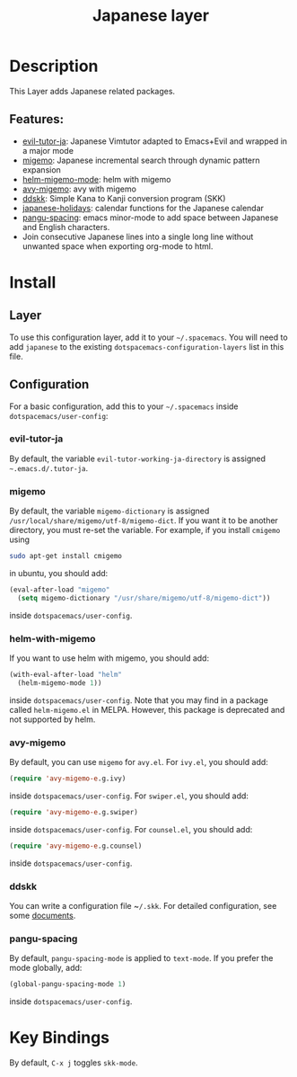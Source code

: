 #+TITLE: Japanese layer
[[file:img/Japanese.png]]
* Table of Contents                                       :TOC_4_gh:noexport:
- [[#description][Description]]
  - [[#features][Features:]]
- [[#install][Install]]
  - [[#layer][Layer]]
  - [[#configuration][Configuration]]
    - [[#evil-tutor-ja][evil-tutor-ja]]
    - [[#migemo][migemo]]
    - [[#helm-with-migemo][helm-with-migemo]]
    - [[#avy-migemo][avy-migemo]]
    - [[#ddskk][ddskk]]
    - [[#pangu-spacing][pangu-spacing]]
- [[#key-bindings][Key Bindings]]

* Description
This Layer adds Japanese related packages.

** Features:
- [[https://github.com/kenjimyzk/evil-tutor-ja][evil-tutor-ja]]: Japanese Vimtutor adapted to Emacs+Evil and wrapped in a major mode
- [[https://github.com/emacs-jp/migemo][migemo]]: Japanese incremental search through dynamic pattern expansion
- [[https://github.com/emacs-helm/helm/wiki/Migemo][helm-migemo-mode]]: helm with migemo
- [[https://github.com/momomo5717/avy-migemo/blob/master/README.jp.org][avy-migemo]]: avy with migemo
- [[https://github.com/hsaito/ddskk][ddskk]]: Simple Kana to Kanji conversion program (SKK)
- [[https://github.com/emacs-jp/japanese-holidays][japanese-holidays]]: calendar functions for the Japanese calendar
- [[https://github.com/coldnew/pangu-spacing][pangu-spacing]]: emacs minor-mode to add space between Japanese and English
  characters.
- Join consecutive Japanese lines into a single long line without unwanted space
  when exporting org-mode to html.

* Install
** Layer
To use this configuration layer, add it to your =~/.spacemacs=. You will need to
add =japanese= to the existing =dotspacemacs-configuration-layers= list in this
file.

** Configuration
   For a basic configuration, add this to your =~/.spacemacs= inside
   ~dotspacemacs/user-config~:

*** evil-tutor-ja
By default, the variable ~evil-tutor-working-ja-directory~ is assigned =~.emacs.d/.tutor-ja=.

*** migemo
By default, the variable ~migemo-dictionary~ is assigned
~/usr/local/share/migemo/utf-8/migemo-dict~. If you want it to be another
directory, you must re-set the variable. For example, if you install ~cmigemo~
using

#+BEGIN_SRC bash
sudo apt-get install cmigemo
#+END_SRC

in ubuntu, you should add:

#+BEGIN_SRC emacs-lisp
  (eval-after-load "migemo"
    (setq migemo-dictionary "/usr/share/migemo/utf-8/migemo-dict"))
#+END_SRC

inside ~dotspacemacs/user-config~.

*** helm-with-migemo
If you want to use helm with migemo, you should add:
#+BEGIN_SRC emacs-lisp
  (with-eval-after-load "helm"
    (helm-migemo-mode 1))
#+END_SRC
inside ~dotspacemacs/user-config~. Note that you may find in a package called
~helm-migemo.el~ in MELPA. However, this package is deprecated and not supported
by helm.

*** avy-migemo
By default, you can use ~migemo~ for ~avy.el~. For ~ivy.el~, you should add:

#+BEGIN_SRC emacs-lisp
(require 'avy-migemo-e.g.ivy)
#+END_SRC

inside ~dotspacemacs/user-config~. For ~swiper.el~, you should add:

#+BEGIN_SRC emacs-lisp
(require 'avy-migemo-e.g.swiper)
#+END_SRC

inside ~dotspacemacs/user-config~. For ~counsel.el~, you should add:

#+BEGIN_SRC emacs-lisp
(require 'avy-migemo-e.g.counsel)
#+END_SRC

inside ~dotspacemacs/user-config~.

*** ddskk
You can write a configuration file ~​~/.skk~. For detailed configuration, see
some [[http://openlab.ring.gr.jp/skk/doc.html][documents]].

*** pangu-spacing
By default, ~pangu-spacing-mode~ is applied to ~text-mode~. If you prefer the
mode globally, add:

#+BEGIN_SRC emacs-lisp
(global-pangu-spacing-mode 1)
#+END_SRC

inside ~dotspacemacs/user-config~.

* Key Bindings
By default, ~C-x j~ toggles ~skk-mode~.
